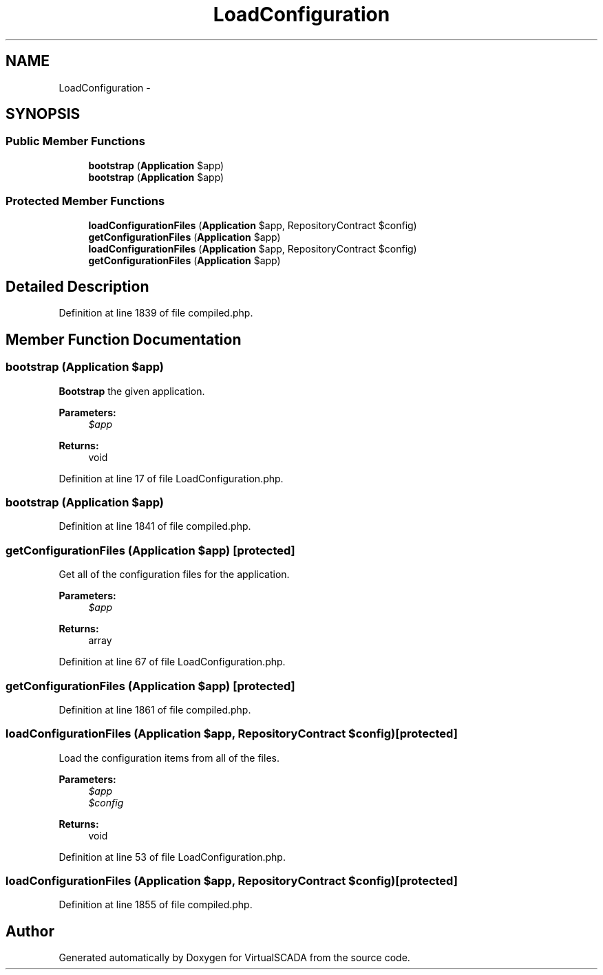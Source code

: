 .TH "LoadConfiguration" 3 "Tue Apr 14 2015" "Version 1.0" "VirtualSCADA" \" -*- nroff -*-
.ad l
.nh
.SH NAME
LoadConfiguration \- 
.SH SYNOPSIS
.br
.PP
.SS "Public Member Functions"

.in +1c
.ti -1c
.RI "\fBbootstrap\fP (\fBApplication\fP $app)"
.br
.ti -1c
.RI "\fBbootstrap\fP (\fBApplication\fP $app)"
.br
.in -1c
.SS "Protected Member Functions"

.in +1c
.ti -1c
.RI "\fBloadConfigurationFiles\fP (\fBApplication\fP $app, RepositoryContract $config)"
.br
.ti -1c
.RI "\fBgetConfigurationFiles\fP (\fBApplication\fP $app)"
.br
.ti -1c
.RI "\fBloadConfigurationFiles\fP (\fBApplication\fP $app, RepositoryContract $config)"
.br
.ti -1c
.RI "\fBgetConfigurationFiles\fP (\fBApplication\fP $app)"
.br
.in -1c
.SH "Detailed Description"
.PP 
Definition at line 1839 of file compiled\&.php\&.
.SH "Member Function Documentation"
.PP 
.SS "bootstrap (\fBApplication\fP $app)"
\fBBootstrap\fP the given application\&.
.PP
\fBParameters:\fP
.RS 4
\fI$app\fP 
.RE
.PP
\fBReturns:\fP
.RS 4
void 
.RE
.PP

.PP
Definition at line 17 of file LoadConfiguration\&.php\&.
.SS "bootstrap (\fBApplication\fP $app)"

.PP
Definition at line 1841 of file compiled\&.php\&.
.SS "getConfigurationFiles (\fBApplication\fP $app)\fC [protected]\fP"
Get all of the configuration files for the application\&.
.PP
\fBParameters:\fP
.RS 4
\fI$app\fP 
.RE
.PP
\fBReturns:\fP
.RS 4
array 
.RE
.PP

.PP
Definition at line 67 of file LoadConfiguration\&.php\&.
.SS "getConfigurationFiles (\fBApplication\fP $app)\fC [protected]\fP"

.PP
Definition at line 1861 of file compiled\&.php\&.
.SS "loadConfigurationFiles (\fBApplication\fP $app, RepositoryContract $config)\fC [protected]\fP"
Load the configuration items from all of the files\&.
.PP
\fBParameters:\fP
.RS 4
\fI$app\fP 
.br
\fI$config\fP 
.RE
.PP
\fBReturns:\fP
.RS 4
void 
.RE
.PP

.PP
Definition at line 53 of file LoadConfiguration\&.php\&.
.SS "loadConfigurationFiles (\fBApplication\fP $app, RepositoryContract $config)\fC [protected]\fP"

.PP
Definition at line 1855 of file compiled\&.php\&.

.SH "Author"
.PP 
Generated automatically by Doxygen for VirtualSCADA from the source code\&.
